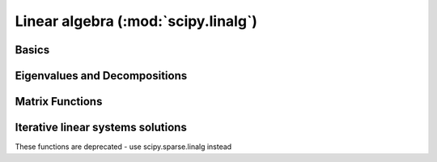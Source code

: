 ====================================
Linear algebra (:mod:`scipy.linalg`)
====================================

.. module:: scipy.linalg

Basics
======

.. autosummary::
   :toctree: generated/

   inv
   solve
   solve_banded
   solveh_banded
   det
   norm
   lstsq
   pinv
   pinv2
   kron
   hankel
   toeplitz
   tri
   tril
   triu

Eigenvalues and Decompositions
==============================

.. autosummary::
   :toctree: generated/

   eig
   eigvals
   eigh
   eigvalsh
   eig_banded
   eigvals_banded
   lu
   lu_factor
   lu_solve
   svd
   svdvals
   diagsvd
   orth
   cholesky
   cholesky_banded
   cho_factor
   cho_solve
   qr
   schur
   rsf2csf
   hessenberg

Matrix Functions
================

.. autosummary::
   :toctree: generated/

   expm
   expm2
   expm3
   logm
   cosm
   sinm
   tanm
   coshm
   sinhm
   tanhm
   signm
   sqrtm
   funm

Iterative linear systems solutions
==================================

These functions are deprecated - use scipy.sparse.linalg instead

.. autosummary::
   :toctree: generated/

   cg
   cgs
   qmr
   gmres
   bicg
   bicgstab
